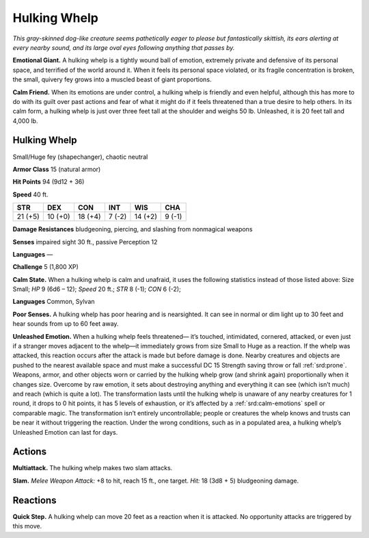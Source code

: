 
.. _tob:hulking-whelp:

Hulking Whelp
-------------

*This gray-skinned dog-like creature seems pathetically eager to
please but fantastically skittish, its ears alerting at every nearby
sound, and its large oval eyes following anything that passes by.*

**Emotional Giant.** A hulking whelp is a tightly wound ball of
emotion, extremely private and defensive of its personal space,
and terrified of the world around it. When it feels its personal
space violated, or its fragile concentration is broken, the small,
quivery fey grows into a muscled beast of giant proportions.

**Calm Friend.** When its emotions are under control, a hulking
whelp is friendly and even helpful, although this has more to
do with its guilt over past actions and fear of what it might do if
it feels threatened than a true desire to help others. In its calm
form, a hulking whelp is just over three feet tall at the shoulder
and weighs 50 lb. Unleashed, it is 20 feet tall and 4,000 lb.

Hulking Whelp
~~~~~~~~~~~~~

Small/Huge fey (shapechanger), chaotic neutral

**Armor Class** 15 (natural armor)

**Hit Points** 94 (9d12 + 36)

**Speed** 40 ft.

+-----------+-----------+-----------+-----------+-----------+-----------+
| STR       | DEX       | CON       | INT       | WIS       | CHA       |
+===========+===========+===========+===========+===========+===========+
| 21 (+5)   | 10 (+0)   | 18 (+4)   | 7 (-2)    | 14 (+2)   | 9 (-1)    |
+-----------+-----------+-----------+-----------+-----------+-----------+

**Damage Resistances** bludgeoning, piercing, and slashing from
nonmagical weapons

**Senses** impaired sight 30 ft., passive Perception 12

**Languages** —

**Challenge** 5 (1,800 XP)

**Calm State.** When a hulking whelp is calm and unafraid, it
uses the following statistics instead of those listed above: Size
Small; *HP* 9 (6d6 – 12); *Speed* 20 ft.; *STR* 8 (-1); *CON* 6 (-2);

**Languages** Common, Sylvan

**Poor Senses.** A hulking whelp has poor hearing and is
nearsighted. It can see in normal or dim light up to 30 feet and
hear sounds from up to 60 feet away.

**Unleashed Emotion.** When a hulking whelp feels threatened—
it’s touched, intimidated, cornered, attacked, or even just
if a stranger moves adjacent to the whelp—it immediately
grows from size Small to Huge as a reaction. If
the whelp was attacked, this reaction occurs
after the attack is made but before damage
is done. Nearby creatures and objects are
pushed to the nearest available space and
must make a successful DC 15 Strength
saving throw or fall :ref:`srd:prone`. Weapons, armor,
and other objects worn or carried by the hulking
whelp grow (and shrink again) proportionally
when it changes size. Overcome by raw emotion,
it sets about destroying anything and everything
it can see (which isn’t much) and reach (which
is quite a lot). The transformation lasts until the
hulking whelp is unaware of any nearby creatures
for 1 round, it drops to 0 hit points, it has
5 levels of exhaustion, or it’s affected by a :ref:`srd:calm-emotions`
spell or comparable magic. The transformation isn’t entirely
uncontrollable; people or creatures the whelp knows and
trusts can be near it without triggering the reaction. Under
the wrong conditions, such as in a populated area, a hulking
whelp’s Unleashed Emotion can last for days.

Actions
~~~~~~~

**Multiattack.** The hulking whelp makes two slam attacks.

**Slam.** *Melee Weapon Attack:* +8 to hit, reach 15 ft., one target.
*Hit:* 18 (3d8 + 5) bludgeoning damage.

Reactions
~~~~~~~~~

**Quick Step.** A hulking whelp can move 20 feet as a reaction
when it is attacked. No opportunity attacks are triggered by
this move.
